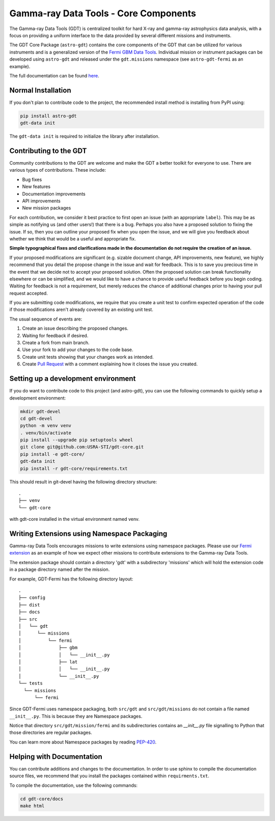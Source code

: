 ======================================
Gamma-ray Data Tools - Core Components
======================================

The Gamma-ray Data Tools (GDT) is centralized toolkit for hard X-ray and
gamma-ray astrophysics data analysis, with a focus on providing a uniform
interface to the data provided by several different missions and instruments.

The GDT Core Package (``astro-gdt``) contains the core components of the GDT that
can be utilized for various instruments and is a generalized version of the
`Fermi GBM Data Tools <https://fermi.gsfc.nasa.gov/ssc/data/analysis/gbm/gbm_data_tools/gdt-docs>`_.
Individual mission or instrument packages can be developed using ``astro-gdt``
and released under the ``gdt.missions`` namespace (see ``astro-gdt-fermi`` as an example).

The full documentation can be found `here <https://astro-gdt.readthedocs.io/en/latest/>`_.

Normal Installation
-------------------

If you don't plan to contribute code to the project, the recommended install method is installing from PyPI using:

.. code-block:: sh

   pip install astro-gdt
   gdt-data init

The ``gdt-data init`` is required to initialize the library after installation.


Contributing to the GDT
-----------------------

Community contributions to the GDT are welcome and make the GDT a better
toolkit for everyone to use.  There are various types of contributions.  These
include:

* Bug fixes
* New features
* Documentation improvements
* API improvements
* New mission packages

For each contribution, we consider it best practice to first open an issue (with
an appropriate ``label``).  This may be as simple as notifying us (and other
users!) that there is a bug.  Perhaps you also have a proposed solution to
fixing the issue.  If so, then you can outline your proposed fix when you open
the issue, and we will give you feedback about whether we think that would be a
useful and appropriate fix.

**Simple typographical fixes and clarifications made in the documentation do not require
the creation of an issue.**

If your proposed modifications are significant (e.g. sizable document change, API improvements,
new feature), we highly recommend that you detail the propose change in the issue and wait for feedback.
This is to save you precious time in the event that we decide not to accept your proposed solution.
Often the proposed solution can break functionality elsewhere or can be simplified, and we would like to have
a chance to provide useful feedback before you begin coding. Waiting for feedback
is not a requirement, but merely reduces the chance of additional changes prior to having
your pull request accepted.

If you are submitting code modifications, we require that you create a unit test to confirm
expected operation of the code if those modifications aren't already covered by an
existing unit test.

The usual sequence of events are:

1. Create an issue describing the proposed changes.
2. Waiting for feedback if desired.
3. Create a fork from main branch.
4. Use your fork to add your changes to the code base.
5. Create unit tests showing that your changes work as intended.
6. Create `Pull Request <https://docs.github.com/en/pull-requests/collaborating-with-pull-requests/proposing-changes-to-your-work-with-pull-requests/creating-a-pull-request>`_ with a comment explaining how it closes the issue you created.



Setting up a development environment
------------------------------------

If you do want to contribute code to this project (and astro-gdt), you can use the following commands to quickly setup a
development environment:

.. code-block:: sh

   mkdir gdt-devel
   cd gdt-devel
   python -m venv venv
   . venv/bin/activate
   pip install --upgrade pip setuptools wheel
   git clone git@github.com:USRA-STI/gdt-core.git
   pip install -e gdt-core/
   gdt-data init
   pip install -r gdt-core/requirements.txt

This should result in git-devel having the following directory structure::

   .
   ├── venv
   └── gdt-core

with gdt-core installed in the virtual environment named venv.

Writing Extensions using Namespace Packaging
--------------------------------------------
Gamma-ray Data Tools encourages missions to write extensions using namespace packages. Please use our
`Fermi extension <https://github.com/USRA-STI/gdt-fermi>`_ as an example of how we expect other missions to contribute
extensions to the Gamma-ray Data Tools.

The extension package should contain a directory 'gdt' with a subdirectory 'missions' which will hold the extension code
in a package directory named after the mission.

For example, GDT-Fermi has the following directory layout::

  .
  ├── config
  ├── dist
  ├── docs
  ├── src
  │   └── gdt
  │      └── missions
  │          └── fermi
  │              ├── gbm
  │              │   └── __init__.py
  │              ├── lat
  │              │   └── __init__.py
  │              └── __init__.py
  └── tests
    └── missions
        └── fermi


Since GDT-Fermi uses namespace packaging, both ``src/gdt`` and  ``src/gdt/missions`` do not contain a file named
``__init__.py``. This is because they are Namespace packages.

Notice that directory ``src/gdt/mission/fermi`` and its subdirectories contains an `__init__.py` file
signalling to Python that those directories are regular packages.

You can learn more about Namespace packages by reading `PEP-420 <https://peps.python.org/pep-0420/>`_.

Helping with Documentation
--------------------------

You can contribute additions and changes to the documentation. In order to use sphinx to compile the documentation
source files, we recommend that you install the packages contained within ``requirments.txt``.

To compile the documentation, use the following commands:

.. code-block:: sh

   cd gdt-core/docs
   make html

